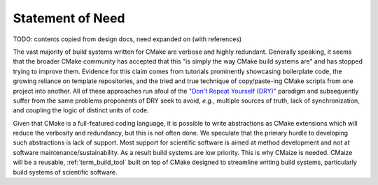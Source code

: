 ..
   Copyright 2023 CMakePP

   Licensed under the Apache License, Version 2.0 (the "License");
   you may not use this file except in compliance with the License.
   You may obtain a copy of the License at

   http://www.apache.org/licenses/LICENSE-2.0

   Unless required by applicable law or agreed to in writing, software
   distributed under the License is distributed on an "AS IS" BASIS,
   WITHOUT WARRANTIES OR CONDITIONS OF ANY KIND, either express or implied.
   See the License for the specific language governing permissions and
   limitations under the License.

.. _statement_of_need:

#################
Statement of Need
#################

TODO: contents copied from design docs, need expanded on (with references)

The vast majority of build systems written for CMake are verbose and highly
redundant. Generally speaking, it seems that the broader CMake community has
accepted that this "is simply the way CMake build systems are" and has stopped
trying to improve them. Evidence for this claim comes from tutorials prominently
showcasing boilerplate code, the growing reliance on template repositories, and
the tried and true technique of copy/paste-ing CMake scripts from one project
into another. All of these approaches run afoul of the
`"Don't Repeat Yourself (DRY)" <https://tinyurl.com/28x7h46c>`__ paradigm and
subsequently suffer from the same problems proponents of DRY seek
to avoid, *e.g.*, multiple sources of truth, lack of synchronization,
and coupling the logic of distinct units of code.

Given that CMake is a full-featured coding language, it is possible to write
abstractions as CMake extensions which will reduce the verbosity and redundancy,
but this is not often done. We speculate that the primary hurdle to developing
such abstractions is lack of support. Most support for scientific software is
aimed at method development and not at software maintenance/sustainability. As
a result build systems are low priority. This is why CMaize is needed. CMaize
will be a reusable, :ref:`term_build_tool` built on top of CMake designed to
streamline writing build systems, particularly build systems of scientific
software.
